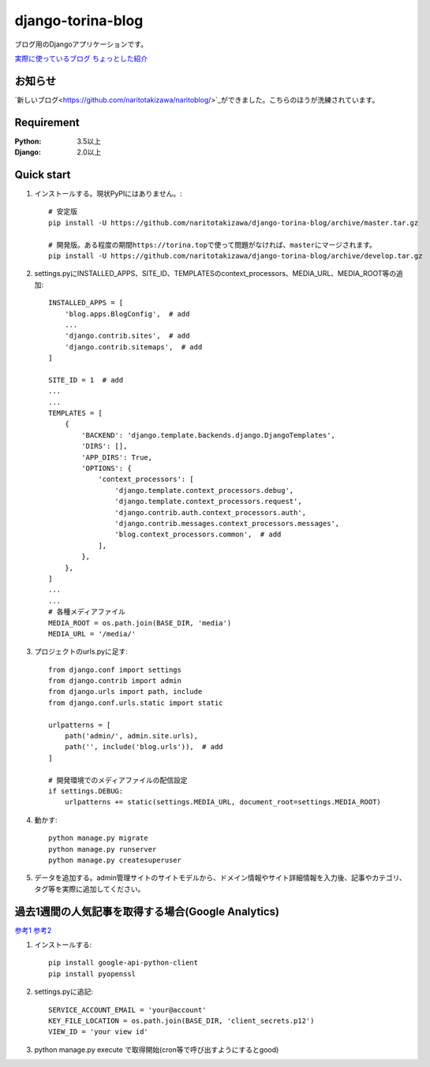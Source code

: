 ==================
django-torina-blog
==================
.. image:: https://travis-ci.org/naritotakizawa/django-torina-blog.svg?branch=master
    :target: https://travis-ci.org/naritotakizawa/django-torina-blog

.. image:: https://coveralls.io/repos/github/naritotakizawa/django-torina-blog/badge.svg
    :target: https://coveralls.io/github/naritotakizawa/django-torina-blog

ブログ用のDjangoアプリケーションです。

`実際に使っているブログ <https://torina.top>`_
`ちょっとした紹介 <https://torina.top/detail/447/>`_

お知らせ
--------
`新しいブログ<https://github.com/naritotakizawa/naritoblog/>`_ができました。こちらのほうが洗練されています。

Requirement
--------------

:Python: 3.5以上
:Django: 2.0以上


Quick start
-----------
1. インストールする。現状PyPIにはありません。::

    # 安定版
    pip install -U https://github.com/naritotakizawa/django-torina-blog/archive/master.tar.gz

    # 開発版。ある程度の期間https://torina.topで使って問題がなければ、masterにマージされます。
    pip install -U https://github.com/naritotakizawa/django-torina-blog/archive/develop.tar.gz


2. settings.pyにINSTALLED_APPS、SITE_ID、TEMPLATESのcontext_processors、MEDIA_URL、MEDIA_ROOT等の追加::

    INSTALLED_APPS = [
        'blog.apps.BlogConfig',  # add
        ...
        'django.contrib.sites',  # add
        'django.contrib.sitemaps',  # add
    ]
    
    SITE_ID = 1  # add
    ...
    ...
    TEMPLATES = [
        {
            'BACKEND': 'django.template.backends.django.DjangoTemplates',
            'DIRS': [],
            'APP_DIRS': True,
            'OPTIONS': {
                'context_processors': [
                    'django.template.context_processors.debug',
                    'django.template.context_processors.request',
                    'django.contrib.auth.context_processors.auth',
                    'django.contrib.messages.context_processors.messages',
                    'blog.context_processors.common',  # add
                ],
            },
        },
    ]
    ...
    ...
    # 各種メディアファイル
    MEDIA_ROOT = os.path.join(BASE_DIR, 'media')
    MEDIA_URL = '/media/'

3. プロジェクトのurls.pyに足す::

    from django.conf import settings
    from django.contrib import admin
    from django.urls import path, include
    from django.conf.urls.static import static

    urlpatterns = [
        path('admin/', admin.site.urls),
        path('', include('blog.urls')),  # add
    ]

    # 開発環境でのメディアファイルの配信設定
    if settings.DEBUG:
        urlpatterns += static(settings.MEDIA_URL, document_root=settings.MEDIA_ROOT)

4. 動かす::

    python manage.py migrate
    python manage.py runserver
    python manage.py createsuperuser

5. データを追加する。admin管理サイトのサイトモデルから、ドメイン情報やサイト詳細情報を入力後、記事やカテゴリ、タグ等を実際に追加してください。



過去1週間の人気記事を取得する場合(Google Analytics)
----------------------------------------------------------
`参考1 <https://torina.top/detail/357/>`_
`参考2 <https://torina.top/detail/355/>`_

1. インストールする::

    pip install google-api-python-client
    pip install pyopenssl

2. settings.pyに追記::

    SERVICE_ACCOUNT_EMAIL = 'your@account'
    KEY_FILE_LOCATION = os.path.join(BASE_DIR, 'client_secrets.p12')
    VIEW_ID = 'your view id'

3. python manage.py execute で取得開始(cron等で呼び出すようにするとgood)
